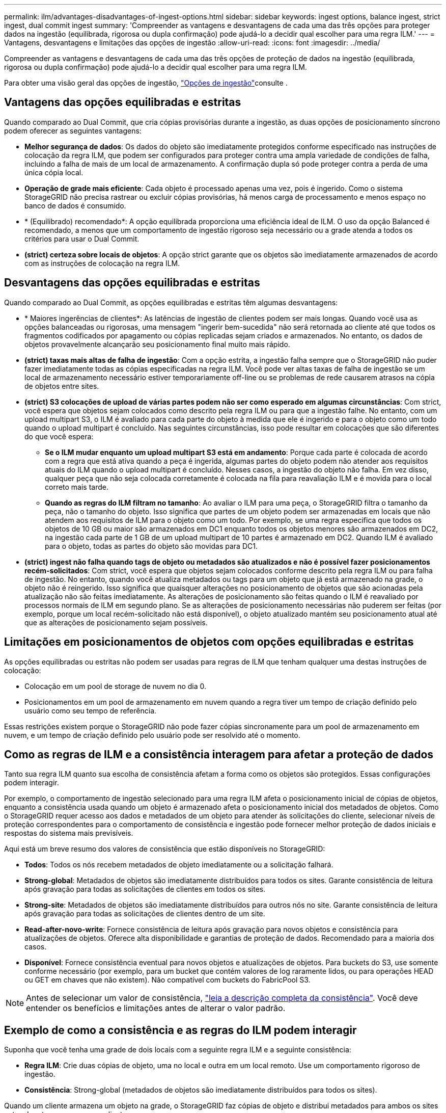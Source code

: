 ---
permalink: ilm/advantages-disadvantages-of-ingest-options.html 
sidebar: sidebar 
keywords: ingest options, balance ingest, strict ingest, dual commit ingest 
summary: 'Compreender as vantagens e desvantagens de cada uma das três opções para proteger dados na ingestão (equilibrada, rigorosa ou dupla confirmação) pode ajudá-lo a decidir qual escolher para uma regra ILM.' 
---
= Vantagens, desvantagens e limitações das opções de ingestão
:allow-uri-read: 
:icons: font
:imagesdir: ../media/


[role="lead"]
Compreender as vantagens e desvantagens de cada uma das três opções de proteção de dados na ingestão (equilibrada, rigorosa ou dupla confirmação) pode ajudá-lo a decidir qual escolher para uma regra ILM.

Para obter uma visão geral das opções de ingestão, link:data-protection-options-for-ingest.html["Opções de ingestão"]consulte .



== Vantagens das opções equilibradas e estritas

Quando comparado ao Dual Commit, que cria cópias provisórias durante a ingestão, as duas opções de posicionamento síncrono podem oferecer as seguintes vantagens:

* *Melhor segurança de dados*: Os dados do objeto são imediatamente protegidos conforme especificado nas instruções de colocação da regra ILM, que podem ser configurados para proteger contra uma ampla variedade de condições de falha, incluindo a falha de mais de um local de armazenamento. A confirmação dupla só pode proteger contra a perda de uma única cópia local.
* *Operação de grade mais eficiente*: Cada objeto é processado apenas uma vez, pois é ingerido. Como o sistema StorageGRID não precisa rastrear ou excluir cópias provisórias, há menos carga de processamento e menos espaço no banco de dados é consumido.
* * (Equilibrado) recomendado*: A opção equilibrada proporciona uma eficiência ideal de ILM. O uso da opção Balanced é recomendado, a menos que um comportamento de ingestão rigoroso seja necessário ou a grade atenda a todos os critérios para usar o Dual Commit.
* *(strict) certeza sobre locais de objetos*: A opção strict garante que os objetos são imediatamente armazenados de acordo com as instruções de colocação na regra ILM.




== Desvantagens das opções equilibradas e estritas

Quando comparado ao Dual Commit, as opções equilibradas e estritas têm algumas desvantagens:

* * Maiores ingerências de clientes*: As latências de ingestão de clientes podem ser mais longas. Quando você usa as opções balanceadas ou rigorosas, uma mensagem "ingerir bem-sucedida" não será retornada ao cliente até que todos os fragmentos codificados por apagamento ou cópias replicadas sejam criados e armazenados. No entanto, os dados de objetos provavelmente alcançarão seu posicionamento final muito mais rápido.
* *(strict) taxas mais altas de falha de ingestão*: Com a opção estrita, a ingestão falha sempre que o StorageGRID não puder fazer imediatamente todas as cópias especificadas na regra ILM. Você pode ver altas taxas de falha de ingestão se um local de armazenamento necessário estiver temporariamente off-line ou se problemas de rede causarem atrasos na cópia de objetos entre sites.
* *(strict) S3 colocações de upload de várias partes podem não ser como esperado em algumas circunstâncias*: Com strict, você espera que objetos sejam colocados como descrito pela regra ILM ou para que a ingestão falhe. No entanto, com um upload multipart S3, o ILM é avaliado para cada parte do objeto à medida que ele é ingerido e para o objeto como um todo quando o upload multipart é concluído. Nas seguintes circunstâncias, isso pode resultar em colocações que são diferentes do que você espera:
+
** *Se o ILM mudar enquanto um upload multipart S3 está em andamento*: Porque cada parte é colocada de acordo com a regra que está ativa quando a peça é ingerida, algumas partes do objeto podem não atender aos requisitos atuais do ILM quando o upload multipart é concluído. Nesses casos, a ingestão do objeto não falha. Em vez disso, qualquer peça que não seja colocada corretamente é colocada na fila para reavaliação ILM e é movida para o local correto mais tarde.
** *Quando as regras do ILM filtram no tamanho*: Ao avaliar o ILM para uma peça, o StorageGRID filtra o tamanho da peça, não o tamanho do objeto. Isso significa que partes de um objeto podem ser armazenadas em locais que não atendem aos requisitos de ILM para o objeto como um todo. Por exemplo, se uma regra especifica que todos os objetos de 10 GB ou maior são armazenados em DC1 enquanto todos os objetos menores são armazenados em DC2, na ingestão cada parte de 1 GB de um upload multipart de 10 partes é armazenado em DC2. Quando ILM é avaliado para o objeto, todas as partes do objeto são movidas para DC1.


* *(strict) ingest não falha quando tags de objeto ou metadados são atualizados e não é possível fazer posicionamentos recém-solicitados*: Com strict, você espera que objetos sejam colocados conforme descrito pela regra ILM ou para falha de ingestão. No entanto, quando você atualiza metadados ou tags para um objeto que já está armazenado na grade, o objeto não é reingerido. Isso significa que quaisquer alterações no posicionamento de objetos que são acionadas pela atualização não são feitas imediatamente. As alterações de posicionamento são feitas quando o ILM é reavaliado por processos normais de ILM em segundo plano. Se as alterações de posicionamento necessárias não puderem ser feitas (por exemplo, porque um local recém-solicitado não está disponível), o objeto atualizado mantém seu posicionamento atual até que as alterações de posicionamento sejam possíveis.




== Limitações em posicionamentos de objetos com opções equilibradas e estritas

As opções equilibradas ou estritas não podem ser usadas para regras de ILM que tenham qualquer uma destas instruções de colocação:

* Colocação em um pool de storage de nuvem no dia 0.
* Posicionamentos em um pool de armazenamento em nuvem quando a regra tiver um tempo de criação definido pelo usuário como seu tempo de referência.


Essas restrições existem porque o StorageGRID não pode fazer cópias sincronamente para um pool de armazenamento em nuvem, e um tempo de criação definido pelo usuário pode ser resolvido até o momento.



== Como as regras de ILM e a consistência interagem para afetar a proteção de dados

Tanto sua regra ILM quanto sua escolha de consistência afetam a forma como os objetos são protegidos. Essas configurações podem interagir.

Por exemplo, o comportamento de ingestão selecionado para uma regra ILM afeta o posicionamento inicial de cópias de objetos, enquanto a consistência usada quando um objeto é armazenado afeta o posicionamento inicial dos metadados de objetos. Como o StorageGRID requer acesso aos dados e metadados de um objeto para atender às solicitações do cliente, selecionar níveis de proteção correspondentes para o comportamento de consistência e ingestão pode fornecer melhor proteção de dados iniciais e respostas do sistema mais previsíveis.

Aqui está um breve resumo dos valores de consistência que estão disponíveis no StorageGRID:

* *Todos*: Todos os nós recebem metadados de objeto imediatamente ou a solicitação falhará.
* *Strong-global*: Metadados de objetos são imediatamente distribuídos para todos os sites. Garante consistência de leitura após gravação para todas as solicitações de clientes em todos os sites.
* *Strong-site*: Metadados de objetos são imediatamente distribuídos para outros nós no site. Garante consistência de leitura após gravação para todas as solicitações de clientes dentro de um site.
* *Read-after-novo-write*: Fornece consistência de leitura após gravação para novos objetos e consistência para atualizações de objetos. Oferece alta disponibilidade e garantias de proteção de dados. Recomendado para a maioria dos casos.
* *Disponível*: Fornece consistência eventual para novos objetos e atualizações de objetos. Para buckets do S3, use somente conforme necessário (por exemplo, para um bucket que contém valores de log raramente lidos, ou para operações HEAD ou GET em chaves que não existem). Não compatível com buckets do FabricPool S3.



NOTE: Antes de selecionar um valor de consistência, link:../s3/consistency.html["leia a descrição completa da consistência"]. Você deve entender os benefícios e limitações antes de alterar o valor padrão.



== Exemplo de como a consistência e as regras do ILM podem interagir

Suponha que você tenha uma grade de dois locais com a seguinte regra ILM e a seguinte consistência:

* *Regra ILM*: Crie duas cópias de objeto, uma no local e outra em um local remoto. Use um comportamento rigoroso de ingestão.
* *Consistência*: Strong-global (metadados de objetos são imediatamente distribuídos para todos os sites).


Quando um cliente armazena um objeto na grade, o StorageGRID faz cópias de objeto e distribui metadados para ambos os sites antes de retornar sucesso ao cliente.

O objeto é totalmente protegido contra perda no momento da mensagem de ingestão bem-sucedida. Por exemplo, se o local for perdido logo após a ingestão, cópias dos dados do objeto e dos metadados do objeto ainda existem no local remoto. O objeto é totalmente recuperável.

Se, em vez disso, você usou a mesma regra ILM e a consistência do site forte, o cliente pode receber uma mensagem de sucesso depois que os dados do objeto são replicados para o site remoto, mas antes que os metadados do objeto sejam distribuídos lá. Nesse caso, o nível de proteção dos metadados de objetos não corresponde ao nível de proteção dos dados de objeto. Se o site local for perdido logo após a ingestão, os metadados do objeto serão perdidos. O objeto não pode ser recuperado.

A inter-relação entre consistência e regras de ILM pode ser complexa. Contacte a NetApp se necessitar de assistência.

.Informações relacionadas
link:example-5-ilm-rules-and-policy-for-strict-ingest-behavior.html["Exemplo 5: Regras de ILM e política para comportamento de ingestão rigorosa"]
